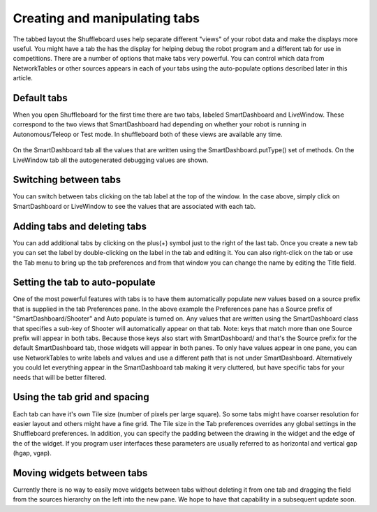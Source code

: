Creating and manipulating tabs
==============================

The tabbed layout the Shuffleboard uses help separate different "views" of your robot data and make the displays more useful. You might have a tab the has the display for helping debug the robot program and a different tab for use in competitions. There are a number of options that make tabs very powerful. You can control which data from NetworkTables or other sources appears in each of your tabs using the auto-populate options described later in this article.

Default tabs
------------

When you open Shuffleboard for the first time there are two tabs, labeled SmartDashboard and LiveWindow. These correspond to the two views that SmartDashboard had depending on whether your robot is running in Autonomous/Teleop or Test mode. In shuffleboard both of these views are available any time.

.. figure:: images/tabs-1.png
   :alt: 

On the SmartDashboard tab all the values that are written using the SmartDashboard.putType() set of methods. On the LiveWindow tab all the autogenerated debugging values are shown.

Switching between tabs
----------------------

You can switch between tabs clicking on the tab label at the top of the window. In the case above, simply click on SmartDashboard or LiveWindow to see the values that are associated with each tab.

Adding tabs and deleting tabs
-----------------------------

You can add additional tabs by clicking on the plus(+) symbol just to the right of the last tab. Once you create a new tab you can set the label by double-clicking on the label in the tab and editing it. You can also right-click on the tab or use the Tab menu to bring up the tab preferences and from that window you can change the name by editing the Title field.

.. figure:: images/tabs-2.png
   :alt: 

Setting the tab to auto-populate
--------------------------------

One of the most powerful features with tabs is to have them automatically populate new values based on a source prefix that is supplied in the tab Preferences pane. In the above example the Preferences pane has a Source prefix of "SmartDashboard/Shooter" and Auto populate is turned on. Any values that are written using the SmartDashboard class that specifies a sub-key of Shooter will automatically appear on that tab. Note: keys that match more than one Source prefix will appear in both tabs. Because those keys also start with SmartDashboard/ and that's the Source prefix for the default SmartDashboard tab, those widgets will appear in both panes. To only have values appear in one pane, you can use NetworkTables to write labels and values and use a different path that is not under SmartDashboard. Alternatively you could let everything appear in the SmartDashboard tab making it very cluttered, but have specific tabs for your needs that will be better filtered.

Using the tab grid and spacing
------------------------------

Each tab can have it's own Tile size (number of pixels per large square). So some tabs might have coarser resolution for easier layout and others might have a fine grid. The Tile size in the Tab preferences overrides any global settings in the Shuffleboard preferences. In addition, you can specify the padding between the drawing in the widget and the edge of the of the widget. If you program user interfaces these parameters are usually referred to as horizontal and vertical gap (hgap, vgap).

Moving widgets between tabs
---------------------------

Currently there is no way to easily move widgets between tabs without deleting it from one tab and dragging the field from the sources hierarchy on the left into the new pane. We hope to have that capability in a subsequent update soon.
